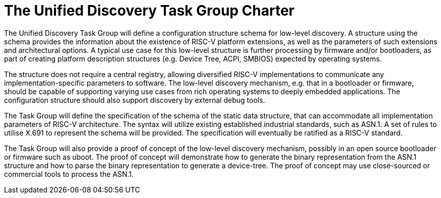 = The Unified Discovery Task Group Charter

The Unified Discovery Task Group will define a configuration
structure schema for low-level discovery. A structure using the schema provides the
information about the existence of RISC-V platform extensions, as well as the parameters
of such extensions and architectural options. A typical use case for this low-level
structure is further processing by firmware and/or bootloaders, as part of creating
platform description structures (e.g. Device Tree, ACPI, SMBIOS) expected by operating
systems.

The structure does not require a central registry, allowing diversified RISC-V
implementations to communicate any implementation-specific parameters to software. The
low-level discovery mechanism, e.g. that in a bootloader or firmware, should be capable
of supporting varying use cases from rich operating systems to deeply embedded applications. The
configuration structure should also support discovery by external debug tools.

The Task Group will define the specification of the schema of the static data structure,
that can accommodate all implementation parameters of RISC-V architecture. The syntax will
utilize existing established industrial standards, such as ASN.1. A set of rules to utilise X.691
to represent the schema will be provided. The specification will eventually be ratified as
a RISC-V standard.

The Task Group will also provide a proof of concept of the low-level discovery mechanism,
possibly in an open source bootloader or firmware such as uboot. The proof of concept will
demonstrate how to generate the binary representation from the ASN.1 structure and how to
parse the binary representation to generate a device-tree. The proof of concept may use
close-sourced or commercial tools to process the ASN.1.
